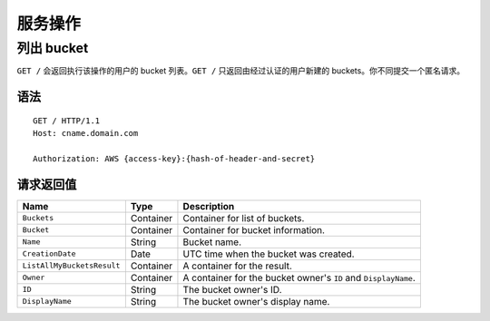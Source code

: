 服务操作
==================

列出 bucket
------------
``GET /`` 会返回执行该操作的用户的 bucket 列表。``GET /`` 只返回由经过认证的用户\
新建的 buckets。你不同提交一个匿名请求。

语法
~~~~~~
::

	GET / HTTP/1.1
	Host: cname.domain.com

	Authorization: AWS {access-key}:{hash-of-header-and-secret}

请求返回值
~~~~~~~~~~~~~~~~~

+----------------------------+-------------+-----------------------------------------------------------------+
| Name                       | Type        | Description                                                     |
+============================+=============+=================================================================+
| ``Buckets``                | Container   | Container for list of buckets.                                  |
+----------------------------+-------------+-----------------------------------------------------------------+
| ``Bucket``                 | Container   | Container for bucket information.                               |
+----------------------------+-------------+-----------------------------------------------------------------+
| ``Name``                   | String      | Bucket name.                                                    |
+----------------------------+-------------+-----------------------------------------------------------------+
| ``CreationDate``           | Date        | UTC time when the bucket was created.                           |
+----------------------------+-------------+-----------------------------------------------------------------+
| ``ListAllMyBucketsResult`` | Container   | A container for the result.                                     |
+----------------------------+-------------+-----------------------------------------------------------------+
| ``Owner``                  | Container   | A container for the bucket owner's ``ID`` and ``DisplayName``.  |
+----------------------------+-------------+-----------------------------------------------------------------+
| ``ID``                     | String      | The bucket owner's ID.                                          |
+----------------------------+-------------+-----------------------------------------------------------------+
| ``DisplayName``            | String      | The bucket owner's display name.                                |
+----------------------------+-------------+-----------------------------------------------------------------+
